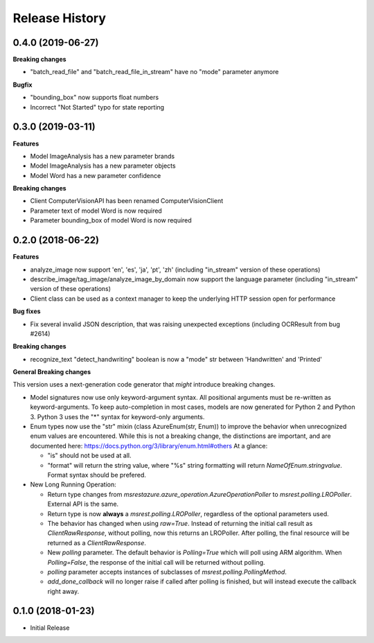 .. :changelog:

Release History
===============

0.4.0 (2019-06-27)
++++++++++++++++++

**Breaking changes**

- "batch_read_file" and "batch_read_file_in_stream" have no "mode" parameter anymore

**Bugfix**

- "bounding_box" now supports float numbers
- Incorrect "Not Started" typo for state reporting

0.3.0 (2019-03-11)
++++++++++++++++++

**Features**

- Model ImageAnalysis has a new parameter brands
- Model ImageAnalysis has a new parameter objects
- Model Word has a new parameter confidence

**Breaking changes**

- Client ComputerVisionAPI has been renamed ComputerVisionClient
- Parameter text of model Word is now required
- Parameter bounding_box of model Word is now required

0.2.0 (2018-06-22)
++++++++++++++++++

**Features**

- analyze_image now support 'en', 'es', 'ja', 'pt', 'zh' (including "in_stream" version of these operations)
- describe_image/tag_image/analyze_image_by_domain now support the language parameter (including "in_stream" version of these operations)
- Client class can be used as a context manager to keep the underlying HTTP session open for performance

**Bug fixes**

- Fix several invalid JSON description, that was raising unexpected exceptions (including OCRResult from bug #2614)

**Breaking changes**

- recognize_text "detect_handwriting" boolean is now a "mode" str between 'Handwritten' and 'Printed'

**General Breaking changes**

This version uses a next-generation code generator that *might* introduce breaking changes.

- Model signatures now use only keyword-argument syntax. All positional arguments must be re-written as keyword-arguments.
  To keep auto-completion in most cases, models are now generated for Python 2 and Python 3. Python 3 uses the "*" syntax for keyword-only arguments.
- Enum types now use the "str" mixin (class AzureEnum(str, Enum)) to improve the behavior when unrecognized enum values are encountered.
  While this is not a breaking change, the distinctions are important, and are documented here:
  https://docs.python.org/3/library/enum.html#others
  At a glance:

  - "is" should not be used at all.
  - "format" will return the string value, where "%s" string formatting will return `NameOfEnum.stringvalue`. Format syntax should be prefered.

- New Long Running Operation:

  - Return type changes from `msrestazure.azure_operation.AzureOperationPoller` to `msrest.polling.LROPoller`. External API is the same.
  - Return type is now **always** a `msrest.polling.LROPoller`, regardless of the optional parameters used.
  - The behavior has changed when using `raw=True`. Instead of returning the initial call result as `ClientRawResponse`,
    without polling, now this returns an LROPoller. After polling, the final resource will be returned as a `ClientRawResponse`.
  - New `polling` parameter. The default behavior is `Polling=True` which will poll using ARM algorithm. When `Polling=False`,
    the response of the initial call will be returned without polling.
  - `polling` parameter accepts instances of subclasses of `msrest.polling.PollingMethod`.
  - `add_done_callback` will no longer raise if called after polling is finished, but will instead execute the callback right away.

0.1.0 (2018-01-23)
++++++++++++++++++

* Initial Release
